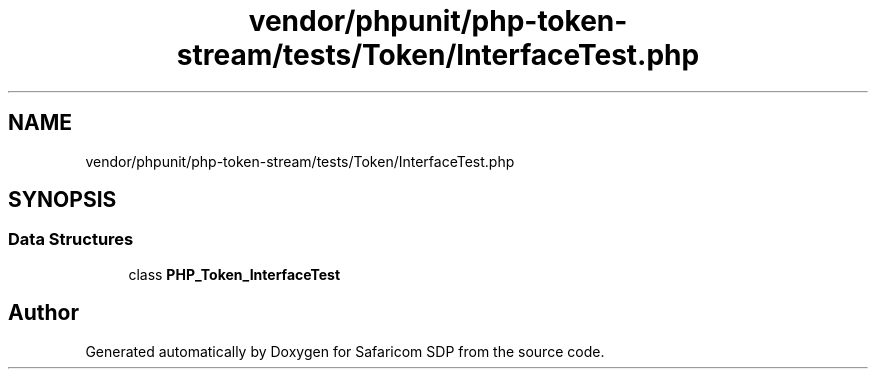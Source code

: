 .TH "vendor/phpunit/php-token-stream/tests/Token/InterfaceTest.php" 3 "Sat Sep 26 2020" "Safaricom SDP" \" -*- nroff -*-
.ad l
.nh
.SH NAME
vendor/phpunit/php-token-stream/tests/Token/InterfaceTest.php
.SH SYNOPSIS
.br
.PP
.SS "Data Structures"

.in +1c
.ti -1c
.RI "class \fBPHP_Token_InterfaceTest\fP"
.br
.in -1c
.SH "Author"
.PP 
Generated automatically by Doxygen for Safaricom SDP from the source code\&.
